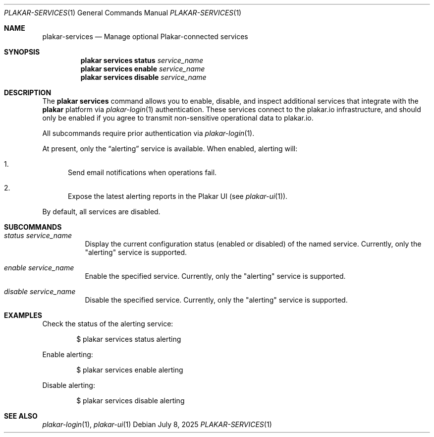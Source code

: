 .Dd July 8, 2025
.Dt PLAKAR-SERVICES 1
.Os
.Sh NAME
.Nm plakar-services
.Nd Manage optional Plakar-connected services
.Sh SYNOPSIS
.Nm plakar services status Ar service_name
.Nm plakar services enable Ar service_name
.Nm plakar services disable Ar service_name
.Sh DESCRIPTION
The
.Nm plakar services
command allows you to enable, disable, and inspect additional services that
integrate with the
.Nm plakar
platform via
.Xr plakar-login 1
authentication.
These services connect to the plakar.io infrastructure, and should only be
enabled if you agree to transmit non-sensitive operational data to plakar.io.
.Pp
All subcommands require prior authentication via
.Xr plakar-login 1 .
.Pp
At present, only the
.Dq alerting
service is available.
When enabled, alerting will:
.Bl -enum
.It
Send email notifications when operations fail.
.It
Expose the latest alerting reports in the Plakar UI
.Pq see Xr plakar-ui 1 .
.El
.Pp
By default, all services are disabled.
.Sh SUBCOMMANDS
.Bl -tag -width Ds
.It Ar status Ar service_name
Display the current configuration status (enabled or disabled) of the named
service.
Currently, only the "alerting" service is supported.
.It Ar enable Ar service_name
Enable the specified service.
Currently, only the "alerting" service is supported.
.It Ar disable Ar service_name
Disable the specified service.
Currently, only the "alerting" service is supported.
.El
.Sh EXAMPLES
Check the status of the alerting service:
.Bd -literal -offset indent
$ plakar services status alerting
.Ed
.Pp
Enable alerting:
.Bd -literal -offset indent
$ plakar services enable alerting
.Ed
.Pp
Disable alerting:
.Bd -literal -offset indent
$ plakar services disable alerting
.Ed
.Sh SEE ALSO
.Xr plakar-login 1 ,
.Xr plakar-ui 1